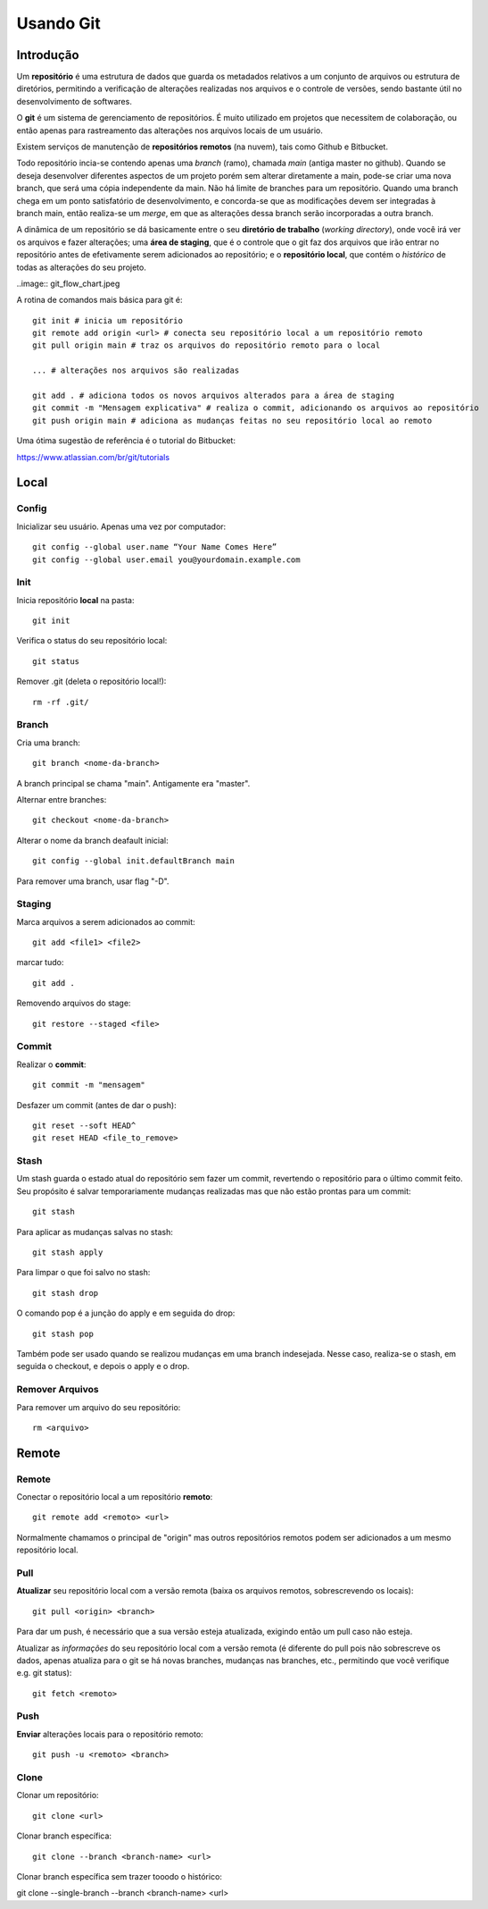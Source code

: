 #################################
Usando Git
#################################


=================================
 Introdução
=================================

Um **repositório** é uma estrutura de dados que guarda os metadados relativos a um conjunto de arquivos ou estrutura de diretórios, permitindo a verificação de alterações realizadas nos arquivos e o controle de versões, sendo bastante útil no desenvolvimento de softwares. 

O **git** é um sistema de gerenciamento de repositórios. É muito utilizado em projetos que necessitem de colaboração, ou então apenas para rastreamento das alterações nos arquivos locais de um usuário.

Existem serviços de manutenção de **repositórios remotos** (na nuvem), tais como Github e Bitbucket.
 
Todo repositório incia-se contendo apenas uma *branch* (ramo), chamada *main* (antiga master no github). Quando se deseja desenvolver diferentes aspectos de um projeto porém sem alterar diretamente a main, pode-se criar uma nova branch, que será uma cópia independente da main. Não há limite de branches para um repositório. Quando uma branch chega em um ponto satisfatório de desenvolvimento, e concorda-se que as modificações devem ser integradas à branch main, então realiza-se um *merge*, em que as alterações dessa branch serão incorporadas a outra branch.
  
A dinâmica de um repositório se dá basicamente entre o seu **diretório de trabalho** (*working directory*), onde você irá ver os arquivos e fazer alterações; uma **área de staging**, que é o controle que o git faz dos arquivos que irão entrar no repositório antes de efetivamente serem adicionados ao repositório; e o **repositório local**, que contém o *histórico* de todas as alterações do seu projeto. 

..image:: git_flow_chart.jpeg

A rotina de comandos mais básica para git é::

	git init # inicia um repositório
	git remote add origin <url> # conecta seu repositório local a um repositório remoto
	git pull origin main # traz os arquivos do repositório remoto para o local
	
	... # alterações nos arquivos são realizadas
	
	git add . # adiciona todos os novos arquivos alterados para a área de staging
	git commit -m "Mensagem explicativa" # realiza o commit, adicionando os arquivos ao repositório
	git push origin main # adiciona as mudanças feitas no seu repositório local ao remoto
  
  
Uma ótima sugestão de referência é o tutorial do Bitbucket:

https://www.atlassian.com/br/git/tutorials

=================================
 Local
=================================


-------------
Config
-------------

Inicializar seu usuário. Apenas uma vez por computador::

 git config --global user.name “Your Name Comes Here”
 git config --global user.email you@yourdomain.example.com


-------------
Init
-------------

Inicia repositório **local** na pasta::

 git init

Verifica o status do seu repositório local::

 git status

Remover .git (deleta o repositório local!)::

 rm -rf .git/


-------------
Branch
-------------

Cria uma branch::

 git branch <nome-da-branch>
 
A branch principal se chama "main". Antigamente era "master".

Alternar entre branches::

 git checkout <nome-da-branch>

Alterar o nome da branch deafault inicial::

 git config --global init.defaultBranch main

Para remover uma branch, usar flag "-D".


-------------
Staging
-------------

Marca arquivos a serem adicionados ao commit::

 git add <file1> <file2>

marcar tudo::

 git add . 

Removendo arquivos do stage::

 git restore --staged <file>


-------------
Commit
-------------

Realizar o **commit**::

 git commit -m "mensagem"

Desfazer um commit (antes de dar o push)::

 git reset --soft HEAD^
 git reset HEAD <file_to_remove>


-----------
Stash
-----------

Um stash guarda o estado atual do repositório sem fazer um commit, revertendo o repositório para o último commit feito. Seu propósito é salvar temporariamente mudanças realizadas mas que não estão prontas para um commit::

 git stash

Para aplicar as mudanças salvas no stash::

 git stash apply

Para limpar o que foi salvo no stash::

 git stash drop
 
O comando pop é a junção do apply e em seguida do drop::

 git stash pop

Também pode ser usado quando se realizou mudanças em uma branch indesejada. Nesse caso, realiza-se o stash, em seguida o checkout, e depois o apply e o drop.


-----------
Remover Arquivos
-----------

Para remover um arquivo do seu repositório::

	rm <arquivo>


=================================
 Remote
=================================


-------------
Remote
-------------

Conectar o repositório local a um repositório **remoto**::

 git remote add <remoto> <url>

Normalmente chamamos o principal de "origin" mas outros repositórios remotos podem ser adicionados a um mesmo repositório local.


-------------
Pull
-------------

**Atualizar** seu repositório local com a versão remota (baixa os arquivos remotos, sobrescrevendo os locais)::

 git pull <origin> <branch>

Para dar um push, é necessário que a sua versão esteja atualizada, exigindo então um pull caso não esteja.

Atualizar as *informações* do seu repositório local com a versão remota (é diferente do pull pois não sobrescreve os dados, apenas atualiza para o git se há novas branches, mudanças nas branches, etc., permitindo que você verifique e.g. git status)::

 git fetch <remoto>


-------------
Push
-------------

**Enviar** alterações locais para o repositório remoto::

 git push -u <remoto> <branch>


-------------
Clone
-------------

Clonar um repositório::

 git clone <url>
 
Clonar branch específica::

 git clone --branch <branch-name> <url>

Clonar branch específica sem trazer tooodo o histórico::

git clone --single-branch --branch <branch-name> <url>

